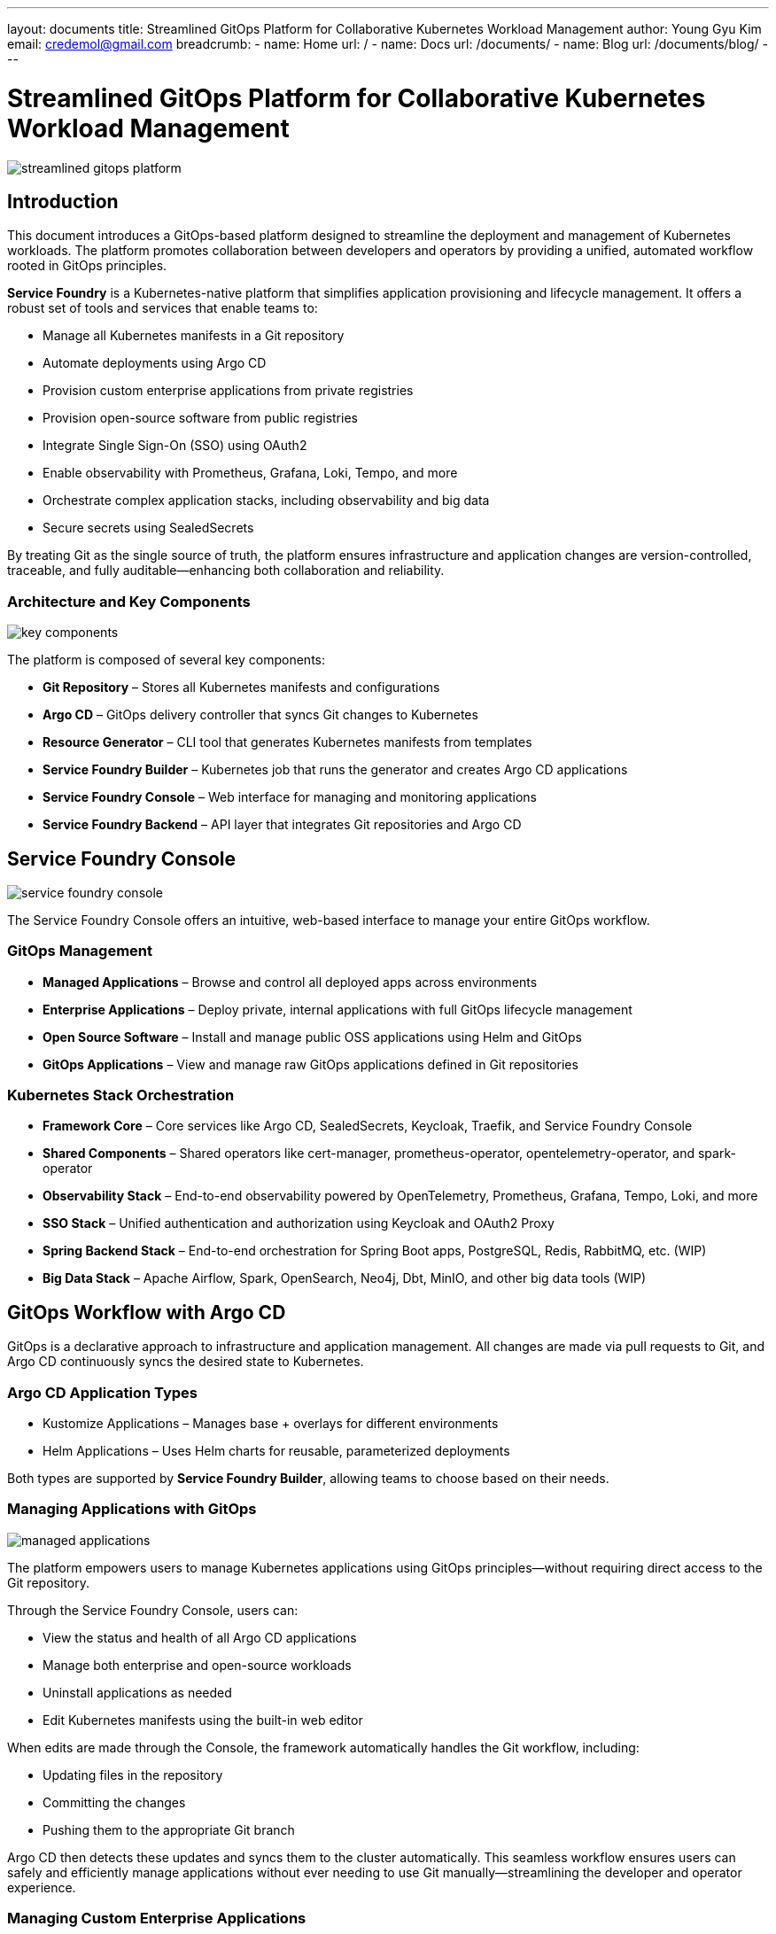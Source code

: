 ---
layout: documents
title: Streamlined GitOps Platform for Collaborative Kubernetes Workload Management
author: Young Gyu Kim
email: credemol@gmail.com
breadcrumb:
  - name: Home
    url: /
  - name: Docs
    url: /documents/
  - name: Blog
    url: /documents/blog/
---

= Streamlined GitOps Platform for Collaborative Kubernetes Workload Management

:imagesdir: ./images

[.img-wide]
image::streamlined-gitops-platform.png[]

== Introduction

This document introduces a GitOps-based platform designed to streamline the deployment and management of Kubernetes workloads. The platform promotes collaboration between developers and operators by providing a unified, automated workflow rooted in GitOps principles.

*Service Foundry* is a Kubernetes-native platform that simplifies application provisioning and lifecycle management. It offers a robust set of tools and services that enable teams to:

 * Manage all Kubernetes manifests in a Git repository
 * Automate deployments using Argo CD
 * Provision custom enterprise applications from private registries
 * Provision open-source software from public registries
 * Integrate Single Sign-On (SSO) using OAuth2
 * Enable observability with Prometheus, Grafana, Loki, Tempo, and more
 * Orchestrate complex application stacks, including observability and big data
 * Secure secrets using SealedSecrets


By treating Git as the single source of truth, the platform ensures infrastructure and application changes are version-controlled, traceable, and fully auditable—enhancing both collaboration and reliability.

=== Architecture and Key Components

[.img-wide]
image::key-components.png[]

The platform is composed of several key components:

 * *Git Repository* – Stores all Kubernetes manifests and configurations
 * *Argo CD* – GitOps delivery controller that syncs Git changes to Kubernetes
 * *Resource Generator* – CLI tool that generates Kubernetes manifests from templates
 * *Service Foundry Builder* – Kubernetes job that runs the generator and creates Argo CD applications
 * *Service Foundry Console* – Web interface for managing and monitoring applications
 * *Service Foundry Backend* – API layer that integrates Git repositories and Argo CD



== Service Foundry Console

[.img-wide]
image::service-foundry-console.png[]

The Service Foundry Console offers an intuitive, web-based interface to manage your entire GitOps workflow.

=== GitOps Management

 * *Managed Applications* – Browse and control all deployed apps across environments
 * *Enterprise Applications* – Deploy private, internal applications with full GitOps lifecycle management
 * *Open Source Software* – Install and manage public OSS applications using Helm and GitOps
 * *GitOps Applications* – View and manage raw GitOps applications defined in Git repositories

=== Kubernetes Stack Orchestration

 * *Framework Core* – Core services like Argo CD, SealedSecrets, Keycloak, Traefik, and Service Foundry Console
 * *Shared Components* – Shared operators like cert-manager, prometheus-operator, opentelemetry-operator, and spark-operator
 * *Observability Stack* – End-to-end observability powered by OpenTelemetry, Prometheus, Grafana, Tempo, Loki, and more
 * *SSO Stack* – Unified authentication and authorization using Keycloak and OAuth2 Proxy
 * *Spring Backend Stack* – End-to-end orchestration for Spring Boot apps, PostgreSQL, Redis, RabbitMQ, etc. (WIP)
 * *Big Data Stack* – Apache Airflow, Spark, OpenSearch, Neo4j, Dbt, MinIO, and other big data tools (WIP)

== GitOps Workflow with Argo CD

GitOps is a declarative approach to infrastructure and application management. All changes are made via pull requests to Git, and Argo CD continuously syncs the desired state to Kubernetes.

=== Argo CD Application Types

 * Kustomize Applications – Manages base + overlays for different environments
 * Helm Applications – Uses Helm charts for reusable, parameterized deployments

Both types are supported by *Service Foundry Builder*, allowing teams to choose based on their needs.


=== Managing Applications with GitOps
[.img-wide]
image::managed-applications.png[]

The platform empowers users to manage Kubernetes applications using GitOps principles—without requiring direct access to the Git repository.

Through the Service Foundry Console, users can:

 * View the status and health of all Argo CD applications
 * Manage both enterprise and open-source workloads
 * Uninstall applications as needed
 * Edit Kubernetes manifests using the built-in web editor

When edits are made through the Console, the framework automatically handles the Git workflow, including:

 * Updating files in the repository
 * Committing the changes
 * Pushing them to the appropriate Git branch

Argo CD then detects these updates and syncs them to the cluster automatically. This seamless workflow ensures users can safely and efficiently manage applications without ever needing to use Git manually—streamlining the developer and operator experience.


=== Managing Custom Enterprise Applications

[.img-wide]
image::enterprise-applications.png[]

Deploy internal applications using private registries and GitOps pipelines:

 * Application manifests stored in a private Git repository
 * Secrets encrypted using SealedSecrets

==== SealedSecrets for Secure Secrets Management

[.img-wide]
image::encrypted-secrets.png[]

Secrets are encrypted using a public key and committed to Git. Only the SealedSecrets controller in your cluster can decrypt them, ensuring secure delivery of credentials and tokens.

=== Managing Open Source Software

[.img-wide]
image::opensource-software.png[]

Install and manage open-source tools from public registries. Service Foundry automates generation of Helm/Kustomize files and applies them through GitOps pipelines.

=== Managing GitOps-Only Applications

[.img-wide]
image::gitops-applications.png[]
View, edit, and delete raw GitOps applications directly. This section supports full lifecycle operations for any manifests stored in the Git repository.

== Kubernetes Stack Orchestration

For complex workloads, the platform offers predefined orchestration profiles that bundle related components into stacks for easier deployment.

=== Framework Core

[.img-wide]
image::framework-core.png[]

Essential services installed during initial setup:

 * Argo CD
 * SealedSecrets
 * Keycloak
 * Traefik
 * Service Foundry Console and Backend

=== Shared Components

[.img-wide]
image::shared-components.png[]

Cluster-wide services used across multiple stacks:

 * cert-manager
 * prometheus-operator
 * opentelemetry-operator
 * spark-operator

=== Observability Stack

[.img-wide]
image::observability.png[]

Supports monitoring, logging, and tracing via:

* Cassandra
* Jaeger
* Prometheus
* Grafana
* OpenSearch
* OpenSearch Data Prepper
* OpenSearch Dashboards
* OpenTelemetry Collector
* Kubelet Cadvisor Collector
* Tempo
* Loki
* MinIO or S3 as storage backend

==== Profiles

 * Dev – Lightweight setup for development
 * Staging – Includes OpenSearch and S3 storage
 * Production – Full-scale stack with Jaeger, Cassandra, and observability at scale

=== Single Sign-On (SSO) Stack

[.img-wide]
image::single-sign-on.png[]

Built with:

 * Keycloak – Identity Provider
 * OAuth2 Proxy – Session-based auth proxy
 * Traefik – Secure ingress controller

All ingress hosts are automatically registered with Keycloak for SSO. Sessions are shared across all SSO-enabled apps for seamless login experiences.

== Conclusion

Service Foundry’s GitOps platform empowers teams to collaboratively manage Kubernetes workloads with confidence, consistency, and security. By integrating tools like Argo CD, SealedSecrets, and Helm into a unified platform, it removes complexity from Kubernetes and enables:

 * Declarative infrastructure management
 * Auditable application changes
 * End-to-end application lifecycle control
 * Enterprise-ready authentication and observability
 * Web-based management via the Service Foundry Console

By anchoring all changes in Git, teams gain full visibility, history, and rollback capability—turning Kubernetes into a manageable and collaborative platform.
